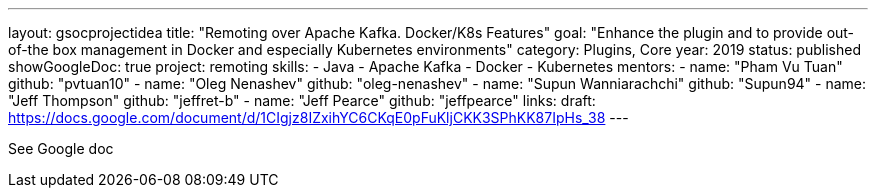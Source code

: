 ---
layout: gsocprojectidea
title: "Remoting over Apache Kafka. Docker/K8s Features"
goal: "Enhance the plugin and to provide out-of-the box management in Docker and especially Kubernetes environments"
category: Plugins, Core
year: 2019
status: published
showGoogleDoc: true
project: remoting
skills:
- Java
- Apache Kafka
- Docker
- Kubernetes
mentors:
- name: "Pham Vu Tuan"
  github: "pvtuan10"
- name: "Oleg Nenashev"
  github: "oleg-nenashev"
- name: "Supun Wanniarachchi"
  github: "Supun94"
- name: "Jeff Thompson"
  github: "jeffret-b"
- name: "Jeff Pearce"
  github: "jeffpearce"
links:
  draft: https://docs.google.com/document/d/1CIgjz8IZxihYC6CKqE0pFuKljCKK3SPhKK87IpHs_38
---

See Google doc
